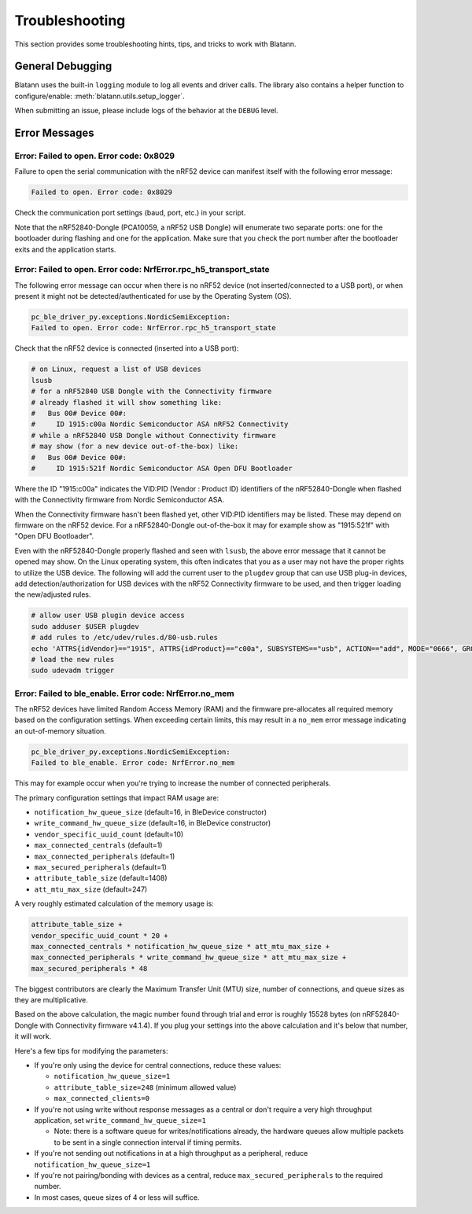 Troubleshooting
===============

This section provides some troubleshooting hints, tips, and tricks
to work with Blatann.


General Debugging
-----------------

Blatann uses the built-in ``logging`` module to log all events and driver calls.
The library also contains a helper function to configure/enable: :meth:`blatann.utils.setup_logger`.

When submitting an issue, please include logs of the behavior at the ``DEBUG`` level.


Error Messages
--------------

Error: Failed to open. Error code: 0x8029
^^^^^^^^^^^^^^^^^^^^^^^^^^^^^^^^^^^^^^^^^^^^^^^^^

Failure to open the serial communication with the nRF52 device can manifest
itself with the following error message:

.. code-block:: none

    Failed to open. Error code: 0x8029

Check the communication port settings (baud, port, etc.) in your script.

Note that the nRF52840-Dongle (PCA10059, a nRF52 USB Dongle) will enumerate
two separate ports: one for the bootloader during flashing and one for the
application. Make sure that you check the port number after the bootloader
exits and the application starts.


Error: Failed to open. Error code: NrfError.rpc_h5_transport_state
^^^^^^^^^^^^^^^^^^^^^^^^^^^^^^^^^^^^^^^^^^^^^^^^^^^^^^^^^^^^^^^^^^

The following error message can occur when there is no nRF52 device
(not inserted/connected to a USB port), or when present it might not
be detected/authenticated for use by the Operating System (OS).

.. code-block:: none

    pc_ble_driver_py.exceptions.NordicSemiException:
    Failed to open. Error code: NrfError.rpc_h5_transport_state

Check that the nRF52 device is connected (inserted into a USB port):

.. code-block:: bash

    # on Linux, request a list of USB devices
    lsusb
    # for a nRF52840 USB Dongle with the Connectivity firmware
    # already flashed it will show something like:
    #   Bus 00# Device 00#:
    #     ID 1915:c00a Nordic Semiconductor ASA nRF52 Connectivity
    # while a nRF52840 USB Dongle without Connectivity firmware
    # may show (for a new device out-of-the-box) like:
    #   Bus 00# Device 00#:
    #     ID 1915:521f Nordic Semiconductor ASA Open DFU Bootloader

Where the ID "1915:c00a" indicates the VID:PID (Vendor : Product ID)
identifiers of the nRF52840-Dongle when flashed with the Connectivity
firmware from Nordic Semiconductor ASA.

When the Connectivity firmware hasn't been flashed yet, other VID:PID
identifiers may be listed. These may depend on firmware on the nRF52
device. For a nRF52840-Dongle out-of-the-box it may for example show
as "1915:521f" with "Open DFU Bootloader".

Even with the nRF52840-Dongle properly flashed and seen with ``lsusb``,
the above error message that it cannot be opened may show. On the Linux
operating system, this often indicates that you as a user may not have
the proper rights to utilize the USB device. The following will add the
current user to the ``plugdev`` group that can use USB plug-in devices,
add detection/authorization for USB devices with the nRF52 Connectivity
firmware to be used, and then trigger loading the new/adjusted rules.

.. code-block:: bash

    # allow user USB plugin device access
    sudo adduser $USER plugdev
    # add rules to /etc/udev/rules.d/80-usb.rules
    echo 'ATTRS{idVendor}=="1915", ATTRS{idProduct}=="c00a", SUBSYSTEMS=="usb", ACTION=="add", MODE="0666", GROUP="plugdev"' | sudo tee -a /etc/udev/rules.d/80-usb.rules > /dev/null
    # load the new rules
    sudo udevadm trigger


Error: Failed to ble_enable. Error code: NrfError.no_mem
^^^^^^^^^^^^^^^^^^^^^^^^^^^^^^^^^^^^^^^^^^^^^^^^^^^^^^^^

The nRF52 devices have limited Random Access Memory (RAM) and the firmware
pre-allocates all required memory based on the configuration settings.
When exceeding certain limits, this may result in a ``no_mem`` error message
indicating an out-of-memory situation.

.. code-block:: none

    pc_ble_driver_py.exceptions.NordicSemiException:
    Failed to ble_enable. Error code: NrfError.no_mem

This may for example occur when you're trying to increase the number of
connected peripherals.

The primary configuration settings that impact RAM usage are:

- ``notification_hw_queue_size`` (default=16, in BleDevice constructor)

- ``write_command_hw_queue_size`` (default=16, in BleDevice constructor)

- ``vendor_specific_uuid_count`` (default=10)

- ``max_connected_centrals`` (default=1)

- ``max_connected_peripherals`` (default=1)

- ``max_secured_peripherals`` (default=1)

- ``attribute_table_size`` (default=1408)

- ``att_mtu_max_size`` (default=247)

A very roughly estimated calculation of the memory usage is:

.. code-block:: python

    attribute_table_size +
    vendor_specific_uuid_count * 20 +
    max_connected_centrals * notification_hw_queue_size * att_mtu_max_size +
    max_connected_peripherals * write_command_hw_queue_size * att_mtu_max_size +
    max_secured_peripherals * 48

The biggest contributors are clearly the Maximum Transfer Unit (MTU) size,
number of connections, and queue sizes as they are multiplicative.

Based on the above calculation, the magic number found through trial and error
is roughly 15528 bytes (on nRF52840-Dongle with Connectivity firmware v4.1.4).
If you plug your settings into the above calculation and it's below that
number, it will work.

Here's a few tips for modifying the parameters:

- If you're only using the device for central connections, reduce these values:

  - ``notification_hw_queue_size=1``

  - ``attribute_table_size=248`` (minimum allowed value)

  - ``max_connected_clients=0``

- If you're not using write without response messages as a central or don't
  require a very high throughput application,
  set ``write_command_hw_queue_size=1``

  - Note: there is a software queue for writes/notifications already,
    the hardware queues allow multiple packets to be sent in a single
    connection interval if timing permits.

- If you're not sending out notifications in at a high throughput as
  a peripheral, reduce ``notification_hw_queue_size=1``

- If you're not pairing/bonding with devices as a central,
  reduce ``max_secured_peripherals`` to the required number.

- In most cases, queue sizes of 4 or less will suffice.
